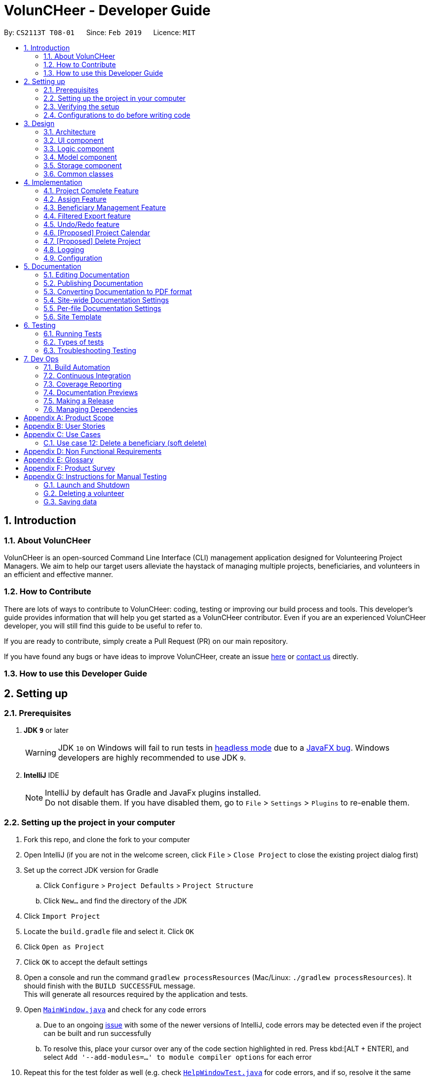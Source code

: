 = VolunCHeer - Developer Guide
:site-section: DeveloperGuide
:toc:
:toc-title:
:toc-placement: preamble
:sectnums:
:imagesDir: images
:stylesDir: stylesheets
:xrefstyle: full
ifdef::env-github[]
:tip-caption: :bulb:
:note-caption: :information_source:
:warning-caption: :warning:
:experimental:
endif::[]
:repoURL: https://github.com/cs2113-ay1819s2-t08-1/main/tree/master

By: `CS2113T T08-01`      Since: `Feb 2019`      Licence: `MIT`

== Introduction

=== About VolunCHeer

VolunCHeer is an open-sourced  Command Line Interface (CLI) management application designed for Volunteering Project Managers.
We aim to help our target users alleviate the haystack of managing multiple projects, beneficiaries, and volunteers in an efficient and effective manner.

=== How to Contribute

There are lots of ways to contribute to VolunCHeer: coding, testing or improving our build process and tools. This developer's guide provides information that will help you get started as a VolunCHeer contributor. Even if you are an experienced VolunCHeer developer, you will still find this guide to be useful to refer to. +

If you are ready to contribute, simply create a Pull Request (PR) on our main repository.

If you have found any bugs or have ideas to improve VolunCHeer, create an issue https://github.com/cs2113-ay1819s2-t08-1/main/issues[here] or https://github.com/cs2113-ay1819s2-t08-1/main/blob/master/docs/AboutUs.adoc[contact us] directly.

=== How to use this Developer Guide

== Setting up

=== Prerequisites

. *JDK `9`* or later
+
[WARNING]
JDK `10` on Windows will fail to run tests in <<UsingGradle#Running-Tests, headless mode>> due to a https://github.com/javafxports/openjdk-jfx/issues/66[JavaFX bug].
Windows developers are highly recommended to use JDK `9`.

. *IntelliJ* IDE
+
[NOTE]
IntelliJ by default has Gradle and JavaFx plugins installed. +
Do not disable them. If you have disabled them, go to `File` > `Settings` > `Plugins` to re-enable them.


=== Setting up the project in your computer

. Fork this repo, and clone the fork to your computer
. Open IntelliJ (if you are not in the welcome screen, click `File` > `Close Project` to close the existing project dialog first)
. Set up the correct JDK version for Gradle
.. Click `Configure` > `Project Defaults` > `Project Structure`
.. Click `New...` and find the directory of the JDK
. Click `Import Project`
. Locate the `build.gradle` file and select it. Click `OK`
. Click `Open as Project`
. Click `OK` to accept the default settings
. Open a console and run the command `gradlew processResources` (Mac/Linux: `./gradlew processResources`). It should finish with the `BUILD SUCCESSFUL` message. +
This will generate all resources required by the application and tests.
. Open link:{repoURL}/src/main/java/seedu/VolunCHeer/ui/MainWindow.java[`MainWindow.java`] and check for any code errors
.. Due to an ongoing https://youtrack.jetbrains.com/issue/IDEA-189060[issue] with some of the newer versions of IntelliJ, code errors may be detected even if the project can be built and run successfully
.. To resolve this, place your cursor over any of the code section highlighted in red. Press kbd:[ALT + ENTER], and select `Add '--add-modules=...' to module compiler options` for each error
. Repeat this for the test folder as well (e.g. check link:{repoURL}/src/test/java/seedu/VolunCHeer/ui/HelpWindowTest.java[`HelpWindowTest.java`] for code errors, and if so, resolve it the same way)

=== Verifying the setup

. Run the `seedu.voluncheer.MainApp` and try a few commands
. <<Testing,Run the tests>> to ensure they all pass.

=== Configurations to do before writing code

==== Configuring the coding style

This project follows https://github.com/oss-generic/process/blob/master/docs/CodingStandards.adoc[oss-generic coding standards]. IntelliJ's default style is mostly compliant with ours but it uses a different import order from ours. To rectify,

. Go to `File` > `Settings...` (Windows/Linux), or `IntelliJ IDEA` > `Preferences...` (macOS)
. Select `Editor` > `Code Style` > `Java`
. Click on the `Imports` tab to set the order

* For `Class count to use import with '\*'` and `Names count to use static import with '*'`: Set to `999` to prevent IntelliJ from contracting the import statements
* For `Import Layout`: The order is `import static all other imports`, `import java.\*`, `import javax.*`, `import org.\*`, `import com.*`, `import all other imports`. Add a `<blank line>` between each `import`

Optionally, you can follow the <<UsingCheckstyle#, UsingCheckstyle.adoc>> document to configure Intellij to check style-compliance as you write code.

== Design

[[Design-Architecture]]
=== Architecture

.Architecture Diagram
image::Architecture.png[width="600"]

The *_Architecture Diagram_* given above explains the high-level design of the App. Given below is a quick overview of each component.

[TIP]
The `.pptx` files used to create diagrams in this document can be found in the link:{repoURL}/docs/diagrams/[diagrams] folder. To update a diagram, modify the diagram in the pptx file, select the objects of the diagram, and choose `Save as picture`.

`Main` has only one class called link:{repoURL}/src/main/java/seedu/VolunCHeer/MainApp.java[`MainApp`]. It is responsible for,

* At app launch: Initializes the components in the correct sequence, and connects them up with each other.
* At shut down: Shuts down the components and invokes cleanup method where necessary.

<<Design-Commons,*`Commons`*>> represents a collection of classes used by multiple other components.
The following class plays an important role at the architecture level:

* `LogsCenter` : Used by many classes to write log messages to the App's log file.

The rest of the App consists of four components.

* <<Design-Ui,*`UI`*>>: The UI of the App.
* <<Design-Logic,*`Logic`*>>: The command executor.
* <<Design-Model,*`Model`*>>: Holds the data of the App in-memory.
* <<Design-Storage,*`Storage`*>>: Reads data from, and writes data to, the hard disk.

Each of the four components

* Defines its _API_ in an `interface` with the same name as the Component.
* Exposes its functionality using a `{Component Name}Manager` class.

For example, the `Logic` component (see the class diagram given below) defines it's API in the `Logic.java` interface and exposes its functionality using the `LogicManager.java` class.

.Class Diagram of the Logic Component
image::LogicClassDiagram.png[width="800"]

[discrete]
==== How the architecture components interact with each other

The _Sequence Diagram_ below shows how the components interact with each other for the scenario where the user issues the command `deleteVolunteer 1`.

.Component interactions for `deleteVolunteer 1` command
image::SDforDeletePerson.png[width="800"]

The sections below give more details of each component.

[[Design-Ui]]
=== UI component

.Structure of the UI Component
image::UiClassDiagram.png[width="800"]

*API* : link:{repoURL}/src/main/java/seedu/VolunCHeer/ui/Ui.java[`Ui.java`]

The UI consists of a `MainWindow` that is made up of parts e.g.`CommandBox`, `ResultDisplay`, `StatusBarFooter`, `BrowserPanel` etc. All these, including the `MainWindow`, inherit from the abstract `UiPart` class.

The `UI` component uses JavaFx UI framework. The layout of these UI parts are defined in matching `.fxml` files that are in the `src/main/resources/view` folder. For example, the layout of the link:{repoURL}/src/main/java/seedu/VolunCHeer/ui/MainWindow.java[`MainWindow`] is specified in link:{repoURL}/src/main/resources/view/MainWindow.fxml[`MainWindow.fxml`]

The `UI` component,

* Executes user commands using the `Logic` component.
* Listens for changes to `Model` data so that the UI can be updated with the modified data.

[[Design-Logic]]
=== Logic component

[[fig-LogicClassDiagram]]
.Structure of the Logic Component
image::LogicClassDiagram.png[width="800"]

*API* :
link:{repoURL}/src/main/java/seedu/VolunCHeer/logic/Logic.java[`Logic.java`]

.  `Logic` uses the `VolunCHeerParser` class to parse the user command.
.  This results in a `Command` object which is executed by the `LogicManager`.
.  The command execution can affect the `Model` (e.g. adding a volunteer).
.  The result of the command execution is encapsulated as a `CommandResult` object which is passed back to the `Ui`.
.  In addition, the `CommandResult` object can also instruct the `Ui` to perform certain actions, such as displaying help to the user.


[[Design-Model]]
=== Model component

.Structure of the Model Component
image::ModelClassDiagram.png[width="800"]

*API* : link:{repoURL}/src/main/java/seedu/address/model/Model.java[`Model.java`]

The `Model`,

* stores a `UserPref` object that represents the user's preferences.
* stores the Volunteer Book, Beneficiary Book, Project Book data.
* manages the interaction and relationship between different objects (Volunteer, Beneficiary, Project)
* exposes an unmodifiable `ObservableList<Object>` that can be 'observed' (Object can be Vounteer, Beneficiary, Project). e.g. the UI can be bound to this list so that the UI automatically updates when the data in the list change.
* does not depend on any of the other three components.

[[Design-Storage]]
=== Storage component

.Structure of the Storage Component
image::StorageClassDiagram.png[width="800"]

*API* : link:{repoURL}/src/main/java/seedu/address/storage/Storage.java[`Storage.java`]

The `Storage` component,

* can save `UserPref` objects in json format and read it back.
* can save the VolunCHeer Book data in json format and read it back.

[[Design-Commons]]
=== Common classes

Classes used by multiple components are in the `seedu.voluncheerbook.commons` package.

== Implementation

This section describes some noteworthy details on how certain features are implemented.

// tag::Project[]
=== Project Complete Feature
The complete feature allows users to indicate a project as completed.

==== Implementation
To facilitate the complete feature, an association with a new `Complete` class is added to the `Project` class:

.Structure of the attributes of a Project in the Model component.
image::ProjectClassDiagram.PNG[width="800"]


The diagram shows that the Project class is associated with the Complete class.

The following sequence diagram shows how the complete command works:

.Figure Sequence diagram for the complete command.
image::CompleteSequenceDiagram.png[width="800"]


1.	The CompleteCommandParser parses the user input to obtain the target project index and constructs a ne CompleteCommand with this index.
2.	The logic portion of the complete command will be executed by the CompleteCommand method. To mark a Project object as complete:
i.  The CompleteCommand() method creates a targetProject based on the provided project index.
i. In the executeCommandResult() method then creates a editedProject with Complete attribute set to “true”.
    The editedProject is created with ProjectBuilder as shown below:

    Project editedProject = newProjectBuilder(targetProject).withComplete(true).build();

3.	In the executeCommandResult() method

    model.setProject(targetProject, editedProject)

is called to replace `Project`’s complete attribute from “false” to “true” in the VolunCHeer in-memory.

==== Design Considerations
[width="100%", cols="1, 1, 1 "options="header",]
|=======================================================================
| Aspect | Alternatives | Pros (+)/ Cons(-)
.2+| Implementation of ‘CompleteCommand’
| *Add a Complete attribute to Project (current choice)
   -Completed projects indicated “Red”*
| + : It is easy to tag complete status as an attribute to the `Project` as we can make use of current implementations
such as model.setProject(Project,Project) that sets the `Project`’s complete attribute to “true”. +
    {empty} +
 - :  Unable to have a observable list of complete projects.
| Create a new CompletedProjectList that consists of all the complete projects, a listComplete command to show all completed tasks..
| + : Will use less memory (e.g. for deleteVolunteer, just save the volunteer being deleted).
    {empty} +
  - : We must ensure that the implementation of each individual command are correct.
|=======================================================================

=== Assign Feature
Assigning a Beneficiary / VolunteerList to Project.

==== Implementations
Since the implementation of commands AssignBeneficiary and AssignVolunteer are similar, we will describe the
implementation of AssignBeneficiary command only and provide the difference between the two.

The following sequence diagram shows how the AssignBeneficiaryCommand works:

1.	The AssignBeneficiaryCommand(ProjectTitle, Index) takes in the targetProject’s projectTitle attribute and targetBeneficiary’s index.
2.	The executeCommandResult() method
i.	Sets up projectToAssign by calling a predicate to compare with the ProjectTitle in FilteredProjectList:

    model. getFilteredProjectList(). filtered(equalProjectTitle).get(0);

i.	updateBeneficiary(model) methods updates the `Beneficiary` object so that ProjectTitle is tracked within the Beneficiary class.

i.	editedProject is created using ProjectBuilder to take in the `Beneficiary` assigned. The following method is called
    to store the `Project` in VolunCHeer with specific `Beneficiary` attached to it.

    model.setProject(projectToAssign, editedProject)

// end::Project[]

// tag::BeneficiaryManagement[]
=== Beneficiary Management Feature
==== Implementation
Beneficiary is implement in order to manage the information a benefited volunteer organization. These organizations interact
with the user's organization through projects. Hence, `Beneficiary` class has a bidirectional navigability with `Project` class,
as shown in the Figure 8.

.Structure of the `Beneficiary` class including its attributes, and its bidirectional navigability with `Project` class.
image::BeneficiaryClassDiagram.jpg[width="800"]


This means that if an operation such as deletion is done on a beneficiary, this should be updated on the projects that the
beneficiary is assigned to. The figure below shows how the delete beneficiary command works:

.Beneficiary deletion sequence diagram, hard deletion mode.
image::BeneficiaryHardDeletionSequenceDiagram.png[width="800"]

. The `DeleteBeneficiaryParser` parses the index of the beneficiary that is required to delete.
+
[NOTE]
"-D" indicates that the deletion is in
the hard mode, meaning that the respective projects that are attached to this beneficiary will be deleted.
+
. The `ModelManager` is then called to update the deletion of the respective projects.
. The `ModelManager` is then called to update the deletion of the beneficiary and update all the changes.

The summarised statistics information of beneficiary based on their activeness is generated by using the summarised command.

[NOTE]
The activeness of a beneficiary is measured by the number of projects that beneficiary has collaborated with the user's organization


The sequence diagram below shows how the summarise command works.

.Summarise beneficiary command sequence diagram.
image::SummaryBeneficiaryCommandSequenceDiagram.png[width=800]

. `SummaryBeneficiaryCommand` calls the `Model` to get the beneficiary list.
. A summary list is generated and passed to `Logic`.
. The Ui component which is `MainWindow` does handling of summarised list by generate a summary table and show on the screen.

==== Design Considerations

[width="100%", cols="1, 1, 1 "options="header",]
|=======================================================================
| Aspect | Alternatives | Pros (+)/ Cons(-)
.2+| Implementation of Synchronization
| *Update the by linear search for designed object*
| + : It is easier to implement because the code base are list based. Moreover, the use of the application is limited to only local
use without a large amount of data. Hence, this method gives a good performance in the context. +
    {empty} +
 - : Unoptimized in terms of complexity, which requires more work for scaling of the application.
| Hash Table of the data
| + : It has a better time complexity and reduce the work in scaling stage since this data structure is more optimized (O(1) can be achieved). +
  {empty} +
  - : Take more resources to implement.

.2+| Display and use of attached project list
| The beneficiary card shows the list
| + : The synchronization can be observed throughout the execution of commands. +
    {empty} +
 - : The beneficiary card is full with information and not reader friendly. Moreover, it is unnecessary to see the projects when operating single operations such as add, and edit

| *Generation of summary table*
| + : The summary gives a good way to look at the statistics of the beneficiary list. As it allows the dynamic of sorting in ascending or descending order
of the list based on the beneficiary's activeness +
  {empty} +
  - : The adaptation of Ui is required.


|=======================================================================
// end::BeneficiaryManagement[]

// tag::filterexport[]
=== Filtered Export feature
==== Current Implementation

To facilitate the filtering mechanism, a new `points` integer field is added to the `Volunteer` class:

.Volunteer class with new points field
image::Volunteerclasswithpoints.jpg[width="800"]

`points` was implemented as a integer instead of a class for ease of access. Also, it is not directly influenced by
any input from the user, as input has been checked by the the other classes in `Volunteer`. Hence, no accompanying
methods are necessary.

This feature revolves around 3 commands:

. `map` Command
. `sort` Command
. `exportV` Command

For the `map` command, the user inputs the specific criteria to map `Volunteers` on, as well as the points.
Upon execution of the `map` command, the following sequence diagram shows how the map command works:

.Sequence diagram of the map command
image::MapSequenceDiagram.png[width="800"]

`MapCommandParser` will check the given arguments for correctness, such as proper points or valid comparator.
It then creates a `MapObject` and stores the given arguments in a `Pair` of <points, conditions> and passes it to `MapCommand`, which passes it to `Model`
by calling `mapAllVolunteers`.

Within the model, `mapAllVolunteers()` is as shown:
----
public void mapAllVolunteer(MapObject map) {
        versionedAddressBook.getVolunteerList().forEach(volunteer -> {
            volunteer.resetPoints();
            volunteer.addPoints(checkAge(map, volunteer));
            volunteer.addPoints(checkRace(map, volunteer));
            volunteer.addPoints(checkRace(map, volunteer));
        });
    }
----
The `checkAge`, `checkRace` and `checkRace` methods check each `Volunteer` and
return the given points for that criteria,
which `addPoints` adds to them.

[large]*`Sort` Command*

For the `Sort` command, the `Model` calls the `UniqueVolunteerList` internal `sortByPoints` method.
This method uses the standard `FXCollections.sort` on the `internalList`,
which immediately reflects in the UI.
----
    public void sortByPoints() {
        FXCollections.sort(internalList, (new Comparator<Volunteer>() {
            public int compare (Volunteer s1, Volunteer s2) {
                return s2.getPoints() - s1.getPoints();
            }
        }));
    }
----
The custom comparator sorts `Volunteers` in descending order of points.


[large]*`Export` Command*

The `exportV` command writes certain parts of volunteers data based on provided crtieria.
It takes on various parameters such as [NUMBER OF VOLUNTEERS],
[PREFIX OF DATA REQUIRED 1][PREFIX OF DATA REQUIRED 2] ... .

The `ExportVolunteerCommandParser` checks that at least 1 type of data and the number of `Volunteers`
is given. It then stores the prefixes in a list called `prefixToBePrinted` and returns the the list and the number of volunteers
as a `Pair` to `ExportVolunteer`.
The code snippet below shows how the main command is implemented.
----
File output = new File("Export.csv");
        List<String[]> volunteerData = new ArrayList<>();
        volunteerData = model.addData(numVolunteers, prefixToBePrinted);
        try (PrintWriter pw = new PrintWriter(output)) {
            volunteerData.stream()
                    .map(this::toCsv)
                    .forEach(pw::println);
        } catch (IOException e) {
            throw new CommandException("Error writing to file");
        }
----
A `List` of `String` arrays is used to store each line of `Volunteer`. The `addData` method goes through the `Volunteer`
list and collects the specified fields into a `String` array, which is appended to another `List` of `String` arrays
and returned. The `toCsv` method formats the data into CSV-friendly data.

Below are certain considerations made when designing the filtered export feature.

[width="100%", cols="1, 1, 1 "options="header",]
|=======================================================================
| Aspect | Alternatives | Pros (+)/ Cons(-)
.1+| Sorting the internal volunteer list
| *Using a SortedList wrapper around the unmodifiable list*
| + : Easy to implement. + Will not affect the actual data.
    {empty} +
 - :  The new SortedList has to be added to the UI, or constantly swapped around with
 the usual list of volunteers.

.1+| Using PrintWriter to write out data to CSV
| *Using an open-source library such as openCSV to handle the writing.*
| + : Easier to understand and code for any new developers. + openCSV will handle special characters in data.
    {empty} +
 - : External library is required to be installed. - Data to be written is already checked and cleaned to be free of
 special characters, hence it is not necessary.


|=======================================================================


// end::filterexport[]

// tag::undoredo[]
=== Undo/Redo feature
==== Current Implementation

The undo/redo mechanism is facilitated by `VersionedVolunCHeer`.
It extends `VolunCHeer` with an undo/redo history, stored internally as an `voluncheerBookStateList` and `currentStatePointer`.
Additionally, it implements the following operations:

* `VersionedVolunCHeer#commit()` -- Saves the current VolunCHeer book state in its history.
* `VersionedVolunCHeer#undo()` -- Restores the previous VolunCHeer book state from its history.
* `VersionedVolunCHeer#redo()` -- Restores a previously undone VolunCHeer book state from its history.

These operations are exposed in the `Model` interface as `Model#commitVolunCHeer()`, `Model#undoVolunCHeer()` and `Model#redoVolunCHeer()` respectively.

Given below is an example usage scenario and how the undo/redo mechanism behaves at each step.

Step 1. The user launches the application for the first time. The `VersionedVolunCHeer` will be initialized with the initial VolunCHeer book state, and the `currentStatePointer` pointing to that single VolunCHeer book state.

image::UndoRedoStartingStateListDiagram.png[width="800"]

Step 2. The user executes `deleteVolunteer 5` command to delete the 5th Volunteer in the VolunCHeer book. The `deleteVolunteer` command calls `Model#commitVolunCHeer()`, causing the modified state of the VolunCHeer book after the `delete 5` command executes to be saved in the `VolunCHeerStateList`, and the `currentStatePointer` is shifted to the newly inserted VolunCHeer book state.

image::UndoRedoNewCommand1StateListDiagram.png[width="800"]

Step 3. The user executes `add n/David ...` to add a new volunteer. The `add` command also calls `Model#commitVolunCHeer()`, causing another modified VolunCHeer book state to be saved into the `VolunCHeerStateList`.

image::UndoRedoNewCommand2StateListDiagram.png[width="800"]

[NOTE]
If a command fails its execution, it will not call `Model#commitVolunCHeer()`, so the VolunCHeer book state will not be saved into the `VolunCHeerStateList`.

Step 4. The user now decides that adding the volunteer was a mistake, and decides to undo that action by executing the `undo` command. The `undo` command will call `Model#undoVolunCHeer()`, which will shift the `currentStatePointer` once to the left, pointing it to the previous VolunCHeer book state, and restores the VolunCHeer book to that state.

image::UndoRedoExecuteUndoStateListDiagram.png[width="800"]

[NOTE]
If the `currentStatePointer` is at index 0, pointing to the initial VolunCHeer book state, then there are no previous VolunCHeer book states to restore. The `undo` command uses `Model#canUndoVolunCHeer()` to check if this is the case. If so, it will return an error to the user rather than attempting to perform the undo.

The following sequence diagram shows how the undo operation works:

image::UndoRedoSequenceDiagram.png[width="800"]

The `redo` command does the opposite -- it calls `Model#redoVolunCHeer()`, which shifts the `currentStatePointer` once to the right, pointing to the previously undone state, and restores the VolunCHeer book to that state.

[NOTE]
If the `currentStatePointer` is at index `VolunCHeerStateList.size() - 1`, pointing to the latest VolunCHeer book state, then there are no undone VolunCHeer book states to restore. The `redo` command uses `Model#canRedoVolunCHeer()` to check if this is the case. If so, it will return an error to the user rather than attempting to perform the redo.

Step 5. The user then decides to execute the command `list`. Commands that do not modify the VolunCHeer book, such as `list`, will usually not call `Model#commitVolunCHeer()`, `Model#undoVolunCHeer()` or `Model#redoVolunCHeer()`. Thus, the `VolunCHeerStateList` remains unchanged.

image::UndoRedoNewCommand3StateListDiagram.png[width="800"]

Step 6. The user executes `clear`, which calls `Model#commitVolunCHeer()`. Since the `currentStatePointer` is not pointing at the end of the `VolunCHeerStateList`, all VolunCHeer book states after the `currentStatePointer` will be purged. We designed it this way because it no longer makes sense to redo the `add n/David ...` command. This is the behavior that most modern desktop applications follow.

image::UndoRedoNewCommand4StateListDiagram.png[width="800"]

The following activity diagram summarizes what happens when a user executes a new command:

image::UndoRedoActivityDiagram.png[width="650"]

==== Design Considerations

[width="100%", cols="1, 1, 1 "options="header",]
|=======================================================================
| Aspect | Alternatives | Pros (+)/ Cons(-)
.2+| How undo & redo executes
| *Saves the entire VolunCHeer book.*
| + : Easy to implement. +
    {empty} +
 - :  May have performance issues in terms of memory usage.
| Individual command knows how to undo/redo by itself.
| + : Will use less memory (e.g. for `deleteVolunteer`, just save the volunteer being deleted).
    {empty} +
  - : We must ensure that the implementation of each individual command are correct.

.2+| Data structure to support the undo/redo commands
| *Use a list to store the history of VolunCHeer book states.*
| + : Easy for new Computer Science student undergraduates to understand, who are likely to be the new incoming developers of our project.+
    {empty} +
 - : Logic is duplicated twice. For example, when a new command is executed, we must remember to update both `HistoryManager` and `VersionedVolunCHeer`.

| Use `HistoryManager` for undo/redo
| + : We do not need to maintain a separate list, and just reuse what is already in the codebase. +
  {empty} +
  - : Requires dealing with commands that have already been undone: We must remember to skip these commands. Violates Single Responsibility Principle and Separation of Concerns as `HistoryManager` now needs to do two different things.


|=======================================================================
// end::undoredo[]

// tag::projectcalendar[]
=== [Proposed] Project Calendar

_{The projectcalendar mechanism takes the projectTitle and projectDate attribute of the project list and apply them into - Google Calendar API such that the UI now
 includes a calendar interface and projects sorted according to date.
 The API has a dependency on Google API Client Library and build.gradle file compiles 'com.google.api-client:google-api-client:1.25.0'.

// tag::deleteProject[]
=== [Proposed] Delete Project

_{The deleteProject is facilitated by DeleterProjectCommand Parser. deleteProject(index) removes the project with index, alongside with date attribute but beneficiary remains.
if the project index is not found, DeleteProjectCommand throws ParseException.

// end::deleteProject[]

=== Logging

We are using `java.util.logging` package for logging. The `LogsCenter` class is used to manage the logging levels and logging destinations.

* The logging level can be controlled using the `logLevel` setting in the configuration file (See <<Implementation-Configuration>>)
* The `Logger` for a class can be obtained using `LogsCenter.getLogger(Class)` which will log messages according to the specified logging level
* Currently log messages are output through: `Console` and to a `.log` file.

*Logging Levels*

* `SEVERE` : Critical problem detected which may possibly cause the termination of the application
* `WARNING` : Can continue, but with caution
* `INFO` : Information showing the noteworthy actions by the App
* `FINE` : Details that is not usually noteworthy but may be useful in debugging e.g. print the actual list instead of just its size

[[Implementation-Configuration]]
=== Configuration

Certain properties of the application can be controlled (e.g user prefs file location, logging level) through the configuration file (default: `config.json`).

== Documentation

We use asciidoc for writing documentation.

[NOTE]
We chose asciidoc over Markdown because asciidoc, although a bit more complex than Markdown, provides more flexibility in formatting.

=== Editing Documentation

See <<UsingGradle#rendering-asciidoc-files, UsingGradle.adoc>> to learn how to render `.adoc` files locally to preview the end result of your edits.
Alternatively, you can download the AsciiDoc plugin for IntelliJ, which allows you to preview the changes you have made to your `.adoc` files in real-time.

=== Publishing Documentation

See <<UsingTravis#deploying-github-pages, UsingTravis.adoc>> to learn how to deploy GitHub Pages using Travis.

=== Converting Documentation to PDF format

We use https://www.google.com/chrome/browser/desktop/[Google Chrome] for converting documentation to PDF format, as Chrome's PDF engine preserves hyperlinks used in webpages.

Here are the steps to convert the project documentation files to PDF format.

.  Follow the instructions in <<UsingGradle#rendering-asciidoc-files, UsingGradle.adoc>> to convert the AsciiDoc files in the `docs/` directory to HTML format.
.  Go to your generated HTML files in the `build/docs` folder, right click on them and select `Open with` -> `Google Chrome`.
.  Within Chrome, click on the `Print` option in Chrome's menu.
.  Set the destination to `Save as PDF`, then click `Save` to save a copy of the file in PDF format. For best results, use the settings indicated in the screenshot below.

.Saving documentation as PDF files in Chrome
image::chrome_save_as_pdf.png[width="300"]

[[Docs-SiteWideDocSettings]]
=== Site-wide Documentation Settings

The link:{repoURL}/build.gradle[`build.gradle`] file specifies some project-specific https://asciidoctor.org/docs/user-manual/#attributes[asciidoc attributes] which affects how all documentation files within this project are rendered.

[TIP]
Attributes left unset in the `build.gradle` file will use their *default value*, if any.

[cols="1,2a,1", options="header"]
.List of site-wide attributes
|===
|Attribute name |Description |Default value

|`site-name`
|The name of the website.
If set, the name will be displayed near the top of the page.
|_not set_

|`site-githuburl`
|URL to the site's repository on https://github.com[GitHub].
Setting this will add a "View on GitHub" link in the navigation bar.
|_not set_

|`site-seedu`
|Define this attribute if the project is an official SE-EDU project.
This will render the SE-EDU navigation bar at the top of the page, and add some SE-EDU-specific navigation items.
|_not set_

|===

[[Docs-PerFileDocSettings]]
=== Per-file Documentation Settings

Each `.adoc` file may also specify some file-specific https://asciidoctor.org/docs/user-manual/#attributes[asciidoc attributes] which affects how the file is rendered.

Asciidoctor's https://asciidoctor.org/docs/user-manual/#builtin-attributes[built-in attributes] may be specified and used as well.

[TIP]
Attributes left unset in `.adoc` files will use their *default value*, if any.

[cols="1,2a,1", options="header"]
.List of per-file attributes, excluding Asciidoctor's built-in attributes
|===
|Attribute name |Description |Default value

|`site-section`
|Site section that the document belongs to.
This will cause the associated item in the navigation bar to be highlighted.
One of: `UserGuide`, `DeveloperGuide`, ``LearningOutcomes``{asterisk}, `AboutUs`, `ContactUs`

_{asterisk} Official SE-EDU projects only_
|_not set_

|`no-site-header`
|Set this attribute to remove the site navigation bar.
|_not set_

|===

=== Site Template

The files in link:{repoURL}/docs/stylesheets[`docs/stylesheets`] are the https://developer.mozilla.org/en-US/docs/Web/CSS[CSS stylesheets] of the site.
You can modify them to change some properties of the site's design.

The files in link:{repoURL}/docs/templates[`docs/templates`] controls the rendering of `.adoc` files into HTML5.
These template files are written in a mixture of https://www.ruby-lang.org[Ruby] and http://slim-lang.com[Slim].

[WARNING]
====
Modifying the template files in link:{repoURL}/docs/templates[`docs/templates`] requires some knowledge and experience with Ruby and Asciidoctor's API.
You should only modify them if you need greater control over the site's layout than what stylesheets can provide.
The SE-EDU team does not provide support for modified template files.
====

[[Testing]]
== Testing

=== Running Tests

There are three ways to run tests.

[TIP]
The most reliable way to run tests is the 3rd one. The first two methods might fail some GUI tests due to platform/resolution-specific idiosyncrasies.

*Method 1: Using IntelliJ JUnit test runner*

* To run all tests, right-click on the `src/test/java` folder and choose `Run 'All Tests'`
* To run a subset of tests, you can right-click on a test package, test class, or a test and choose `Run 'ABC'`

*Method 2: Using Gradle*

* Open a console and run the command `gradlew clean allTests` (Mac/Linux: `./gradlew clean allTests`)

[NOTE]
See <<UsingGradle#, UsingGradle.adoc>> for more info on how to run tests using Gradle.

*Method 3: Using Gradle (headless)*

Thanks to the https://github.com/TestFX/TestFX[TestFX] library we use, our GUI tests can be run in the _headless_ mode. In the headless mode, GUI tests do not show up on the screen. That means the developer can do other things on the Computer while the tests are running.

To run tests in headless mode, open a console and run the command `gradlew clean headless allTests` (Mac/Linux: `./gradlew clean headless allTests`)

=== Types of tests

We have two types of tests:

.  *GUI Tests* - These are tests involving the GUI. They include,
.. _System Tests_ that test the entire App by simulating user actions on the GUI. These are in the `systemtests` package.
.. _Unit tests_ that test the individual components. These are in `seedu.VolunCHeer.ui` package.
.  *Non-GUI Tests* - These are tests not involving the GUI. They include,
..  _Unit tests_ targeting the lowest level methods/classes. +
e.g. `seedu.VolunCHeer.commons.StringUtilTest`
..  _Integration tests_ that are checking the integration of multiple code units (those code units are assumed to be working). +
e.g. `seedu.VolunCHeer.storage.StorageManagerTest`
..  Hybrids of unit and integration tests. These test are checking multiple code units as well as how the are connected together. +
e.g. `seedu.VolunCHeer.logic.LogicManagerTest`


=== Troubleshooting Testing
**Problem: `HelpWindowTest` fails with a `NullPointerException`.**

* Reason: One of its dependencies, `HelpWindow.html` in `src/main/resources/docs` is missing.
* Solution: Execute Gradle task `processResources`.

== Dev Ops

=== Build Automation

See <<UsingGradle#, UsingGradle.adoc>> to learn how to use Gradle for build automation.

=== Continuous Integration

We use https://travis-ci.org/[Travis CI] and https://www.appveyor.com/[AppVeyor] to perform _Continuous Integration_ on our projects. See <<UsingTravis#, UsingTravis.adoc>> and <<UsingAppVeyor#, UsingAppVeyor.adoc>> for more details.

=== Coverage Reporting

We use https://coveralls.io/[Coveralls] to track the code coverage of our projects. See <<UsingCoveralls#, UsingCoveralls.adoc>> for more details.

=== Documentation Previews
When a pull request has changes to asciidoc files, you can use https://www.netlify.com/[Netlify] to see a preview of how the HTML version of those asciidoc files will look like when the pull request is merged. See <<UsingNetlify#, UsingNetlify.adoc>> for more details.

=== Making a Release

Here are the steps to create a new release.

.  Update the version number in link:{repoURL}/src/main/java/seedu/VolunCHeer/MainApp.java[`MainApp.java`].
.  Generate a JAR file <<UsingGradle#creating-the-jar-file, using Gradle>>.
.  Tag the repo with the version number. e.g. `v0.1`
.  https://help.github.com/articles/creating-releases/[Create a new release using GitHub] and upload the JAR file you created.

=== Managing Dependencies

A project often depends on third-party libraries. For example, VolunCHeer Book depends on the https://github.com/FasterXML/jackson[Jackson library] for JSON parsing. Managing these _dependencies_ can be automated using Gradle. For example, Gradle can download the dependencies automatically, which is better than these alternatives:

[loweralpha]
. Include those libraries in the repo (this bloats the repo size)
. Require developers to download those libraries manually (this creates extra work for developers)

[[GetStartedProgramming]]
[appendix]
== Product Scope

*Target user profile*:

* manager of a volunteer organization such as shool's CCAs, CIP office
* has a need to manage significant number of volunteers but not attached exclusively to any other volunteering program
* has a need to manage a significant number of interested beneficiaries who want to connect to the volunteers
* has a need to manage multiple projects
* prefer desktop apps over other types
* can type fast
* prefers typing over mouse input
* is reasonably comfortable using CLI apps

*Value proposition*:
* manage volunteers, beneficiaries, projects' details faster than a typical mouse/GUI driven app

// tag::userStories[]
[appendix]
== User Stories

Priorities: High (must have) - `* * \*`, Medium (nice to have) - `* \*`, Low (unlikely to have) - `*`

[width="59%",cols="22%,<23%,<25%,<30%",options="header",]
|=======================================================================
|Priority |As a ... |I want to ... |So that I can...
|`* * *` |new user |see usage instructions |refer to instructions when I forget how to use the App

|`* * *` |volunteering project manager |add a new volunteer |have their information in the system to manage and distribute them

|`* * *` |volunteering project manager |delete an existing volunteer |remove the volunteer that no longer needs

|`* * *` |volunteering project manager |edit a volunteer |update information of volunteer

|`* * *` |volunteering project manager |find a volunteer by name |locate details of the volunteer without having to go through the entire list

|`* * *` |volunteering project manager |hide <<private-contact-detail,private contact details>> by default |minimize chance of someone else seeing them by accident

|`* * *` |volunteering project manager |sort volunteer list by name |locate a the volunteer easily

|`* * *` |volunteering project manager |add a beneficiary |have their infomation in the system to manage

|`* * *` |volunteering project manager |add beneficiary's description |have a description of beneficiary to refer to

|`* ` |volunteering project manager |highlight details/ keywords in the beneficiary's description |read and scan through the information easily

|`* * *` |volunteering project manager |delete a beneficiary |remove beneficary

|`* * *` |volunteering project manager |edit a beneficiary |update details if there is any changes

|`* * *` |volunteering project manager |sort the beneficiary by name or more |easily manage the list of beneficiary

|`* *` |volunteering project manager |see the summary of beneficiary based on their activeness |gain overview of beneficiaries to collaborate with or seek funding from

|`* * *` |volunteering project manager |add a new project with specific details |manage the project and allocate volunteers in the project

|`* * *` |volunteering project manager |edit a project |change details of the project if needed

|`* * *` |volunteering project manager |delete a project |remove projects that is abundant, cancelled or outdated

|`* *` |volunteering project manager |take attendance of volunteers for a project |keep track of volunteers's attendance

|`* *` |volunteering project manager |remind the most prioritised/ closed to dealine project |remind me to work of pay special attention to that project's progress

|`*` |volunteering project manager |have a calendar of projects on the GUI |easily visualize the timeline of work and projects

|`* *` |volunteering project manager |have a recommendation list of volunteer based on several factors |easily adding relevant volunteers in a project

|`* *` |volunteering project manager |import, export data |easily transfer the data to other machines to use

|`* *` |volunteering project manager |undo, redo |go back to my preferred state if I make a mistake

|`*` |user |have autofill function on command line |type faster

|=======================================================================
// end::userStories[]

[appendix]
== Use Cases

(For all use cases below, the *System* is the `VolunCHeer` and the *Actor* is the `user`, unless specified otherwise)

[discrete]
=== Use case 1: Delete volunteer

*MSS*

1.  User requests to list volunteers
2.  VolunCHeer shows a list of volunteers
3.  User requests to delete a specific volunteer in the list
4.  VolunCHeer deletes the volunteer
+
Use case ends.

*Extensions*

[none]
* 2a. The list is empty.
+
Use case ends.

* 3a. The given index is invalid.
+
[none]
** 3a1. VolunCHeer shows an error message.
+
Use case resumes at step 2.


[discrete]
=== Use case 2: Add volunteer

*MSS*

1.  User requests to add a volunteer, including name, age, email, address, etc.
2.  VolunCHeer shows the successful add message
+
Use case ends.

*Extensions*

[none]
* 2a. The volunteer has existed, show edit option
+
Use case ends.

* 3a. The given command line is invalid.
+
[none]
** 3a1. VolunCHeer shows an error message.
+
Use case ends.

[discrete]
=== Use case 3: Edit volunteer

*MSS*

1.  Users requests to find a volunteer.
2.  User requests to edit the volunteer.
3.  VolunCHeer shows the successful edit message.
+
Use case ends.

*Extensions*

[none]
* 1a. The volunteer cannot be found
+
Use case ends.

* 2a. Given index for edit command is invalid.
+
[none]
** 2a1. VolunCHeer shows an error message.
+
Use case ends.

[discrete]
=== Use case 4: Add Project

*MSS*

1.  Users requests to add a project.
2.  VolunCHeer shows the successful add message.
+
Use case ends.

*Extensions*

[none]
* 2a. The command line is invalid.
+
[none]
** 2a1. VolunCHeer shows an error message.
+
Use case ends.
[none]
* 2b. The beneficiary is not existed.
+
[none]
** 2b1. VolunCHeer shows an error message.
+

[none]
* 2b. The date is invalid.
+
[none]
** 2b1. VolunCHeer shows an error message.
+
Use case ends.

[none]
* 2c. The project is existed.
+
[none]
** 2c1. VolunCHeer shows edit option.
+
Use case ends.

[discrete]
=== Use case 5: Edit Project

*MSS*

1.  Users requests to edit a project.
2.  VolunCHeer shows the successful edit message.
+
Use case ends.

*Extensions*

[none]
* 2a. The project is not existed.
+
[none]
** 2a1. VolunCHeer shows an error message.
+
Use case ends.

[discrete]
=== Use case 5: Find volunteer

*MSS*

1.  Users requests to find (a) volunteer/volunteers by name.
2.  VolunCHeer shows the list of volunteers who share the name.
+
Use case ends.

*Extensions*

[none]
* 2a. There is no volunteer with that name.
+
[none]
** 2a1. VolunCHeer returns an empty list.
+
Use case ends.

[discrete]
=== Use case 6: Delete Project

*MSS*

1.  User requests to delete a specific project by name
2.  VolunCHeer deletes the project
+
Use case ends.

*Extensions*

[none]
* 2a. project is not existed.
+
[none]
** 2a1. VolunCHeer shows an error message.
+
Use case ends.

[discrete]
=== Use case 7: export volunteer list

*MSS*

1.  User requests to import a volunteer file
2.  VolunCHeer imports the volunteer file to the volunteer list
+
Use case ends.

*Extensions*

[none]
* 2a. file cannot be found.
+
[none]
** 2a1. VolunCHeer shows an error message.
+
Use case ends.

[discrete]
=== Use case 8: export volunteer list

*MSS*

1.  User requests to export a volunteer file
2.  VolunCHeer exports new volunteer data file
+
Use case ends.

*Extensions*

[none]
* 2a. the file has existed.
+
[none]
** 2a1. VolunCHeer overwritten the file.
+
Use case ends.

[discrete]
=== Use case 9: export volunteer list

*MSS*

1.  User requests to export a volunteer file
2.  VolunCHeer exports new volunteer data file
+
Use case ends.

*Extensions*

[none]
* 2a. the file has existed.
+
[none]
** 2a1. VolunCHeer overwritten the file.
+
Use case ends.

// tag::BenefUseCases[]
[discrete]
=== Use case 10: Add a beneficiary

*MSS*

1.  User requests to add a beneficiary.
2.  VolunCHeer shows the successful add message
+
Use case ends.

*Extensions*

[none]
* 2a. The beneficiary has existed, show error message
+
Use case ends.

* 2b. The given command line is invalid.
+
[none]
** 2b1. VolunCHeer shows an error message.
+
Use case ends.

[discrete]
=== Use case 11: Edit a beneficiary

*MSS*

1.  Users requests to edit a beneficiary.
2.  VolunCHeer shows the successful edit message.
+
Use case ends.

*Extensions*

[none]
* 2a. The beneficiary is not existed.
+
[none]
** 2a1. VolunCHeer shows an error message.
+
Use case ends.

=== Use case 12: Delete a beneficiary (soft delete)

*MSS*

1.  Users requests to delete a beneficiary.
2.  VolunCHeer shows the successful delete message.
+
Use case ends.

*Extensions*

[none]
* 2a. The beneficiary is not existed.
+
[none]
** 2a1. VolunCHeer shows an error message.
+
Use case ends.

[none]
* 2b. The beneficiary has attached projects.
+
[none]
** 2b1. VolunCHeer shows an error message.
+
Use case ends.

// end::BenefUseCases[]

[discrete]
=== Use case 11: Sort volunteers based on PRIORITY_SCORE

*MSS*

1.  User uses "map" command to calculate PRIORITY_SCORE.
2.  User requests to make a sorted list of volunteers based on PRIORITY_SCORE.
3.  VolunCHeer shows the successful sorted list.
+
Use case ends.

*Extensions*

[none]
* 2a. Invalid map features.
+
** 2b1. VolunCHeer shows error message.
Use case ends.

[appendix]
== Non Functional Requirements

.  Should work on any <<mainstream-os,mainstream OS>> as long as it has Java `9` or higher installed.
.  Should be able to hold up to 1000 volunteers without a noticeable sluggishness in performance for typical usage.
.  A user with above average typing speed for regular English text (i.e. not code, not system admin commands) should be able to accomplish most of the tasks faster using commands than using the mouse.


[appendix]
== Glossary

[[mainstream-os]] Mainstream OS::
Windows, Linux, Unix, OS-X

[[private-contact-detail]] Private contact detail::
A contact detail that is not meant to be shared with others

[appendix]
== Product Survey

*VolunCHeer*

Author: ...

Pros:

* ...
* ...

Cons:

* ...
* ...

[appendix]
== Instructions for Manual Testing

Given below are instructions to test the app manually.

[NOTE]
These instructions only provide a starting point for testers to work on; testers are expected to do more _exploratory_ testing.

=== Launch and Shutdown

. Initial launch

.. Download the jar file and copy into an empty folder
.. Double-click the jar file +
   Expected: Shows the GUI with a set of sample contacts. The window size may not be optimum.

. Saving window preferences

.. Resize the window to an optimum size. Move the window to a different location. Close the window.
.. Re-launch the app by double-clicking the jar file. +
   Expected: The most recent window size and location is retained.

_{ more test cases ... }_

=== Deleting a volunteer

. Deleting a volunteer while all volunteers are listed

.. Prerequisites: List all volunteers using the `list` command. Multiple volunteers in the list.
.. Test case: `deleteVolunteer 1` +
   Expected: First contact is deleted from the list. Details of the deleted contact shown in the status message. Timestamp in the status bar is updated.
.. Test case: `deleteVolunteer 0` +
   Expected: No volunteer is deleted. Error details shown in the status message. Status bar remains the same.
.. Other incorrect delete commands to try: `deleteVolunteer`, `deleteVolunteer x` (where x is larger than the list size) _{give more}_ +
   Expected: Similar to previous.

_{ more test cases ... }_

=== Saving data

. Dealing with missing/corrupted data files

.. _{explain how to simulate a missing/corrupted file and the expected behavior}_

_{ more test cases ... }_
